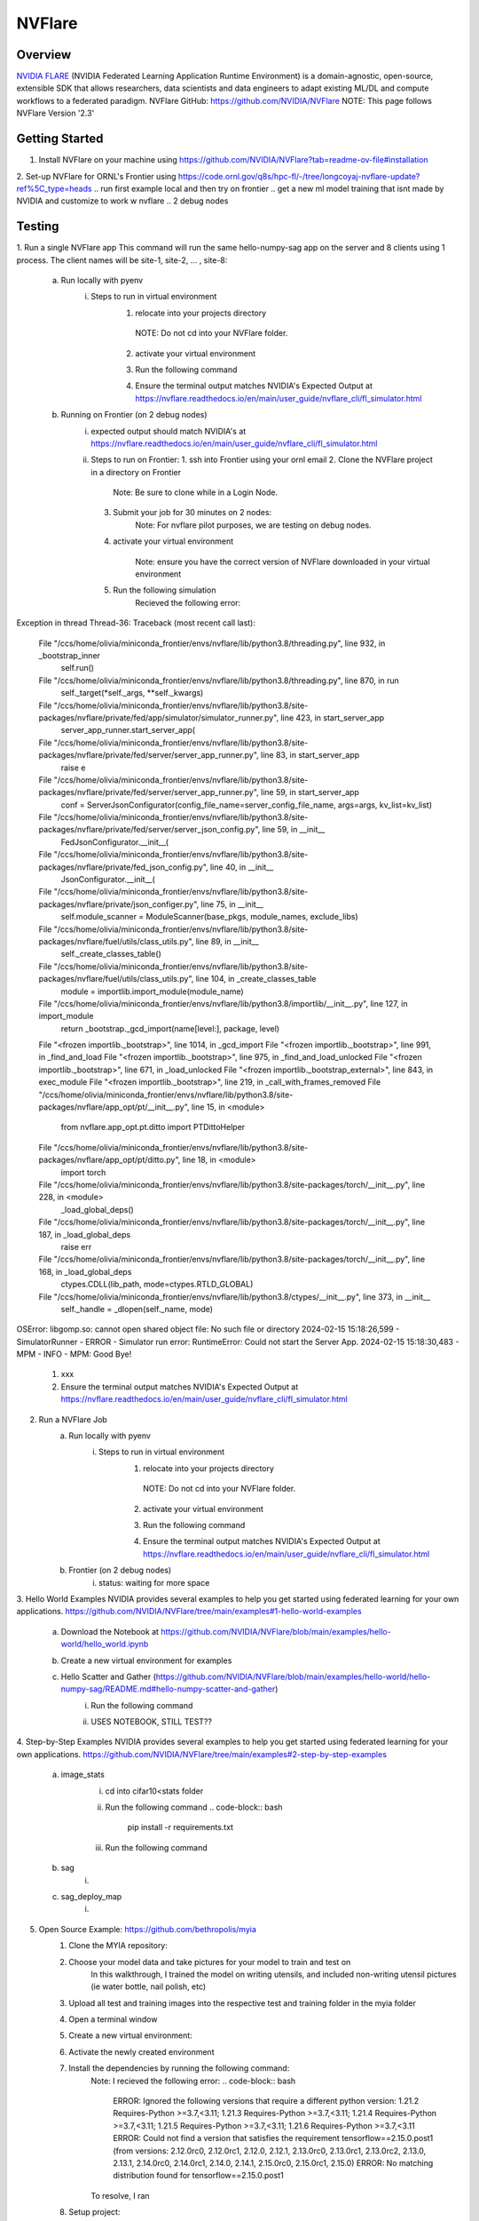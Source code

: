 *************************************************************************************
NVFlare
*************************************************************************************

Overview
========

`NVIDIA FLARE  <https://nvflare.readthedocs.io/en/2.3/flare_overview.html>`_ (NVIDIA Federated Learning Application Runtime Environment) 
is a domain-agnostic, open-source, extensible SDK that allows researchers, data scientists and data engineers to adapt existing ML/DL 
and compute workflows to a federated paradigm.
NVFlare GitHub: https://github.com/NVIDIA/NVFlare
NOTE: This page follows NVFlare Version '2.3'


Getting Started
===============
1. Install NVFlare on your machine using https://github.com/NVIDIA/NVFlare?tab=readme-ov-file#installation
2. Set-up NVFlare for ORNL's Frontier using https://code.ornl.gov/q8s/hpc-fl/-/tree/longcoyaj-nvflare-update?ref%5C_type=heads
.. run first example local and then try on frontier 
.. get a new ml model training that isnt made by NVIDIA and customize to work w nvflare
.. 2 debug nodes 

Testing 
=======
1. Run a single NVFlare app
This command will run the same hello-numpy-sag app on the server and 8 clients using 1 process. The client names will be site-1, site-2, … , site-8:
    a. Run locally with pyenv
        i. Steps to run in virtual environment 
            1. relocate into your projects directory
                .. code-block:: bash
                  cd [your path]
              NOTE: Do not cd into your NVFlare folder.
            2. activate your virtual environment 
                .. code-block:: bash
                  pyenv activate nvflare
            3. Run the following command
                .. code-block:: bash
                  nvflare simulator NVFlare/examples/hello-world/hello-numpy-sag/jobs/hello-numpy-sag -w /tmp/nvflare/workspace_folder/ -n 8 -t 1
            4. Ensure the terminal output matches NVIDIA's Expected Output at https://nvflare.readthedocs.io/en/main/user_guide/nvflare_cli/fl_simulator.html

    b. Running on Frontier (on 2 debug nodes)
        i. expected output should match NVIDIA's at https://nvflare.readthedocs.io/en/main/user_guide/nvflare_cli/fl_simulator.html
        ii. Steps to run on Frontier:
            1. ssh into Frontier using your ornl email
            2. Clone the NVFlare project in a directory on Frontier
                .. code-block:: bash
                    git clone https://github.com/NVIDIA/NVFlare.git
                Note: Be sure to clone while in a Login Node.
            3. Submit your job for 30 minutes on 2 nodes: 
                .. code-block:: bash
                    salloc -A <PROJECT ID> -J <JOB NAME> -t ##:##:## -p batch -N #

                    Example: salloc -A GEN007RATS -J singleNVFlareApp -t 30:00 -p batch -N 2 -q debug
                Note: For nvflare pilot purposes, we are testing on debug nodes.
            4. activate your virtual environment 
                 .. code-block:: bash
                    conda activate nvflare
                Note: ensure you have the correct version of NVFlare downloaded in your virtual environment
            5. Run the following simulation
                .. code-block:: bash
                    nvflare simulator NVFlare/examples/hello-world/hello-numpy-sag/jobs/hello-numpy-sag -w /tmp/nvflare/workspace_folder/ -n 8 -t 1
                Recieved the following error:
Exception in thread Thread-36:
Traceback (most recent call last):
  File "/ccs/home/olivia/miniconda_frontier/envs/nvflare/lib/python3.8/threading.py", line 932, in _bootstrap_inner
    self.run()
  File "/ccs/home/olivia/miniconda_frontier/envs/nvflare/lib/python3.8/threading.py", line 870, in run
    self._target(*self._args, **self._kwargs)
  File "/ccs/home/olivia/miniconda_frontier/envs/nvflare/lib/python3.8/site-packages/nvflare/private/fed/app/simulator/simulator_runner.py", line 423, in start_server_app
    server_app_runner.start_server_app(
  File "/ccs/home/olivia/miniconda_frontier/envs/nvflare/lib/python3.8/site-packages/nvflare/private/fed/server/server_app_runner.py", line 83, in start_server_app
    raise e
  File "/ccs/home/olivia/miniconda_frontier/envs/nvflare/lib/python3.8/site-packages/nvflare/private/fed/server/server_app_runner.py", line 59, in start_server_app
    conf = ServerJsonConfigurator(config_file_name=server_config_file_name, args=args, kv_list=kv_list)
  File "/ccs/home/olivia/miniconda_frontier/envs/nvflare/lib/python3.8/site-packages/nvflare/private/fed/server/server_json_config.py", line 59, in __init__
    FedJsonConfigurator.__init__(
  File "/ccs/home/olivia/miniconda_frontier/envs/nvflare/lib/python3.8/site-packages/nvflare/private/fed_json_config.py", line 40, in __init__
    JsonConfigurator.__init__(
  File "/ccs/home/olivia/miniconda_frontier/envs/nvflare/lib/python3.8/site-packages/nvflare/private/json_configer.py", line 75, in __init__
    self.module_scanner = ModuleScanner(base_pkgs, module_names, exclude_libs)
  File "/ccs/home/olivia/miniconda_frontier/envs/nvflare/lib/python3.8/site-packages/nvflare/fuel/utils/class_utils.py", line 89, in __init__
    self._create_classes_table()
  File "/ccs/home/olivia/miniconda_frontier/envs/nvflare/lib/python3.8/site-packages/nvflare/fuel/utils/class_utils.py", line 104, in _create_classes_table
    module = importlib.import_module(module_name)
  File "/ccs/home/olivia/miniconda_frontier/envs/nvflare/lib/python3.8/importlib/__init__.py", line 127, in import_module
    return _bootstrap._gcd_import(name[level:], package, level)
  File "<frozen importlib._bootstrap>", line 1014, in _gcd_import
  File "<frozen importlib._bootstrap>", line 991, in _find_and_load
  File "<frozen importlib._bootstrap>", line 975, in _find_and_load_unlocked
  File "<frozen importlib._bootstrap>", line 671, in _load_unlocked
  File "<frozen importlib._bootstrap_external>", line 843, in exec_module
  File "<frozen importlib._bootstrap>", line 219, in _call_with_frames_removed
  File "/ccs/home/olivia/miniconda_frontier/envs/nvflare/lib/python3.8/site-packages/nvflare/app_opt/pt/__init__.py", line 15, in <module>
    from nvflare.app_opt.pt.ditto import PTDittoHelper
  File "/ccs/home/olivia/miniconda_frontier/envs/nvflare/lib/python3.8/site-packages/nvflare/app_opt/pt/ditto.py", line 18, in <module>
    import torch
  File "/ccs/home/olivia/miniconda_frontier/envs/nvflare/lib/python3.8/site-packages/torch/__init__.py", line 228, in <module>
    _load_global_deps()
  File "/ccs/home/olivia/miniconda_frontier/envs/nvflare/lib/python3.8/site-packages/torch/__init__.py", line 187, in _load_global_deps
    raise err
  File "/ccs/home/olivia/miniconda_frontier/envs/nvflare/lib/python3.8/site-packages/torch/__init__.py", line 168, in _load_global_deps
    ctypes.CDLL(lib_path, mode=ctypes.RTLD_GLOBAL)
  File "/ccs/home/olivia/miniconda_frontier/envs/nvflare/lib/python3.8/ctypes/__init__.py", line 373, in __init__
    self._handle = _dlopen(self._name, mode)
OSError: libgomp.so: cannot open shared object file: No such file or directory
2024-02-15 15:18:26,599 - SimulatorRunner - ERROR - Simulator run error: RuntimeError: Could not start the Server App.
2024-02-15 15:18:30,483 - MPM - INFO - MPM: Good Bye!
            #.  xxx
            #.  Ensure the terminal output matches NVIDIA's Expected Output at https://nvflare.readthedocs.io/en/main/user_guide/nvflare_cli/fl_simulator.html

2. Run a NVFlare Job
    a. Run locally with pyenv
        i. Steps to run in virtual environment 
            1. relocate into your projects directory
                .. code-block:: bash
                  cd [your path]
              NOTE: Do not cd into your NVFlare folder.
            2. activate your virtual environment 
                .. code-block:: bash
                  pyenv activate nvflare
            3. Run the following command
                .. code-block:: bash
                  nvflare simulator NVFlare/examples/hello-world/hello-numpy-sag/jobs/hello-numpy-sag -w /tmp/nvflare/workspace_folder/ -c client0,client1,client2,client3 -t 1
            4. Ensure the terminal output matches NVIDIA's Expected Output at https://nvflare.readthedocs.io/en/main/user_guide/nvflare_cli/fl_simulator.html

    b. Frontier (on 2 debug nodes)
        i. status: waiting for more space

3. Hello World Examples
NVIDIA provides several examples to help you get started using federated learning for your own applications. https://github.com/NVIDIA/NVFlare/tree/main/examples#1-hello-world-examples
    a. Download the Notebook at https://github.com/NVIDIA/NVFlare/blob/main/examples/hello-world/hello_world.ipynb
    b. Create a new virtual environment for examples
           .. code-block:: bash
              python3 -m venv nvflare-example
    c. Hello Scatter and Gather (https://github.com/NVIDIA/NVFlare/blob/main/examples/hello-world/hello-numpy-sag/README.md#hello-numpy-scatter-and-gather)
        i. Run the following command
            .. code-block:: bash
              pip install --upgrade pip
              pip install -r requirements.txt
        ii. USES NOTEBOOK, STILL TEST??

4. Step-by-Step Examples
NVIDIA provides several examples to help you get started using federated learning for your own applications. https://github.com/NVIDIA/NVFlare/tree/main/examples#2-step-by-step-examples
    a. image_stats
        i. cd into cifar10<stats folder
            .. code-block:: bash
                  cd [your path]/NVFlare/examples/hello-world/step-by-step/cifar10/stats
        ii. Run the following command
            .. code-block:: bash
                  pip install -r requirements.txt
        iii. Run the following command
            .. code-block:: bash
                  python ../data/download.py

    b. sag
        i. 
    c. sag_deploy_map
        i. 

5. Open Source Example: https://github.com/bethropolis/myia
    1. Clone the MYIA repository:
        .. code-block:: bash
            git clone https://github.com/bethropolis/myia.git
    2. Choose your model data and take pictures for your model to train and test on
        In this walkthrough, I trained the model on writing utensils, and included non-writing utensil pictures (ie water bottle, nail polish, etc)
    3. Upload all test and training images into the respective test and training folder in the myia folder
    4. Open a terminal window
    5. Create a new virtual environment:
        .. code-block:: bash
            python3 -m venv myiaenv
    6. Activate the newly created environment
        .. code-block:: bash
            source myiaenv/bin/activate 
    7. Install the dependencies by running the following command:
        .. code-block:: bash
             pip install -r requirements.txt
        Note: I recieved the following error:
        .. code-block:: bash
            ERROR: Ignored the following versions that require a different python version: 1.21.2 Requires-Python >=3.7,<3.11; 1.21.3 Requires-Python >=3.7,<3.11; 1.21.4 Requires-Python >=3.7,<3.11; 1.21.5 Requires-Python >=3.7,<3.11; 1.21.6 Requires-Python >=3.7,<3.11
            ERROR: Could not find a version that satisfies the requirement tensorflow==2.15.0.post1 (from versions: 2.12.0rc0, 2.12.0rc1, 2.12.0, 2.12.1, 2.13.0rc0, 2.13.0rc1, 2.13.0rc2, 2.13.0, 2.13.1, 2.14.0rc0, 2.14.0rc1, 2.14.0, 2.14.1, 2.15.0rc0, 2.15.0rc1, 2.15.0)
            ERROR: No matching distribution found for tensorflow==2.15.0.post1
        To resolve, I ran 
            .. code-block:: bash
                pip3 install --upgrade pip
                pip3 install tensorflow==2.15.0.post1 (DIDNT WORK)
                    ERROR: Could not find a version that satisfies the requirement tensorflow==2.15.0.post1 (from versions: 2.12.0rc0, 2.12.0rc1, 2.12.0, 2.12.1, 2.13.0rc0, 2.13.0rc1, 2.13.0rc2, 2.13.0, 2.13.1, 2.14.0rc0, 2.14.0rc1, 2.14.0, 2.14.1, 2.15.0rc0, 2.15.0rc1, 2.15.0)
                    ERROR: No matching distribution found for tensorflow==2.15.0.post1
                pip install -r requirements.txt
                pyenv install 3.8
                pip install -r requirements.txt


    8. Setup project:
        .. code-block:: bash
            python setup.py 
.. note::
..     The `spark documentation <https://spark.apache.org/docs/latest/>`_ is very useful tool, go through it to find the Spark capabilities.
